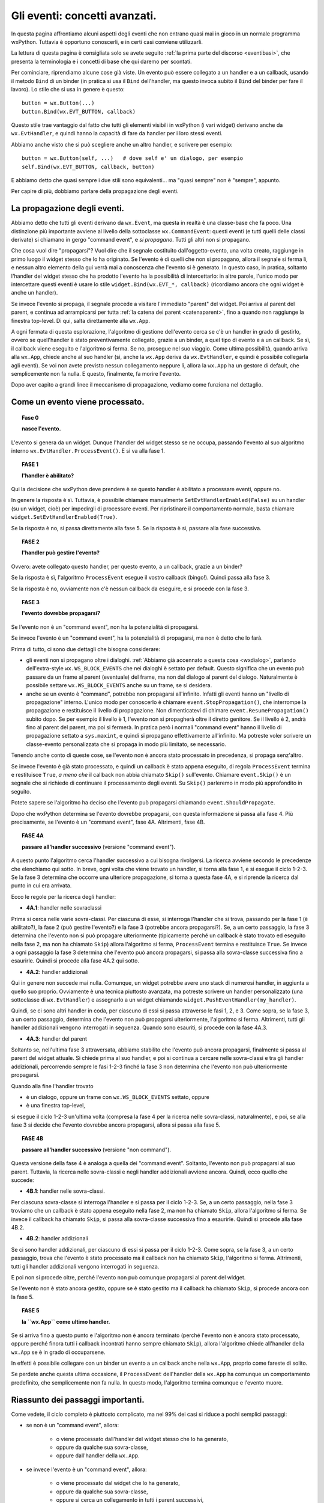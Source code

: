 .. highlight:: python
   :linenothreshold: 5
   
.. _eventi_avanzati:

.. index::
   single: eventi
   
Gli eventi: concetti avanzati.
==============================

In questa pagina affrontiamo alcuni aspetti degli eventi che non entrano quasi mai in gioco in un normale programma wxPython. Tuttavia è opportuno conoscerli, e in certi casi conviene utilizzarli. 

La lettura di questa pagina è consigliata solo se avete seguito :ref:`la prima parte del discorso <eventibasi>`, che presenta la terminologia e i concetti di base che qui daremo per scontati. 

Per cominciare, riprendiamo alcune cose già viste. Un evento può essere collegato a un handler e a un callback, usando il metodo ``Bind`` di un binder (in pratica si usa il ``Bind`` dell'handler, ma questo invoca subito il ``Bind`` del binder per fare il lavoro). Lo stile che si usa in genere è questo::

    button = wx.Button(...)
    button.Bind(wx.EVT_BUTTON, callback)
    
Questo stile trae vantaggio dal fatto che tutti gli elementi visibili in wxPython (i vari widget) derivano anche da ``wx.EvtHandler``, e quindi hanno la capacità di fare da handler per i loro stessi eventi. 

Abbiamo anche visto che si può scegliere anche un altro handler, e scrivere per esempio::

    button = wx.Button(self, ...)   # dove self e' un dialogo, per esempio
    self.Bind(wx.EVT_BUTTON, callback, button)
    
E abbiamo detto che quasi sempre i due stili sono equivalenti... ma "quasi sempre" non è "sempre", appunto. 

Per capire di più, dobbiamo parlare della propagazione degli eventi. 

.. index::
   single: eventi; propagazione
   single: eventi; command event
   single: wx; CommandEvent()
   
La propagazione degli eventi.
-----------------------------

Abbiamo detto che tutti gli eventi derivano da ``wx.Event``, ma questa in realtà è una classe-base che fa poco. Una distinzione più importante avviene al livello della sottoclasse ``wx.CommandEvent``: questi eventi (e tutti quelli delle classi derivate) si chiamano in gergo "command event", e *si propagano*. Tutti gli altri non si propagano. 

Che cosa vuol dire "propagarsi"? Vuol dire che il segnale costituito dall'oggetto-evento, una volta creato, raggiunge in primo luogo il widget stesso che lo ha originato. Se l'evento è di quelli che non si propagano, allora il segnale si ferma lì, e nessun altro elemento della gui verrà mai a conoscenza che l'evento si è generato. In questo caso, in pratica, soltanto l'handler del widget stesso che ha prodotto l'evento ha la possibilità di intercettarlo: in altre parole, l'unico modo per intercettare questi eventi è usare lo stile ``widget.Bind(wx.EVT_*, callback)`` (ricordiamo ancora che ogni widget è anche un handler). 

Se invece l'evento si propaga, il segnale procede a visitare l'immediato "parent" del widget. Poi arriva al parent del parent, e continua ad arrampicarsi per tutta :ref:`la catena dei parent <catenaparent>`, fino a quando non raggiunge la finestra top-level. Di qui, salta direttamente alla ``wx.App``. 

A ogni fermata di questa esplorazione, l'algoritmo di gestione dell'evento cerca se c'è un handler in grado di gestirlo, ovvero se quell'handler è stato preventivamente collegato, grazie a un binder, a quel tipo di evento e a un callback. Se sì, il callback viene eseguito e l'algoritmo si ferma. Se no, prosegue nel suo viaggio. Come ultima possibilità, quando arriva alla ``wx.App``, chiede anche al suo handler (sì, anche la ``wx.App`` deriva da ``wx.EvtHandler``, e quindi è possibile collegarla agli eventi). Se voi non avete previsto nessun collegamento neppure lì, allora la ``wx.App`` ha un gestore di default, che semplicemente non fa nulla. E questo, finalmente, fa morire l'evento. 

Dopo aver capito a grandi linee il meccanismo di propagazione, vediamo come funziona nel dettaglio. 

.. index::
   single: eventi; processamento
   single: eventi; Skip()
   single: wx.EvtHandler; ProcessEvent()
   single: wx.EvtHandler; SetEvtHandlerEnabled()
   single: wx.Event; Skip()
   
Come un evento viene processato. 
--------------------------------

.. topic:: Fase 0

    **nasce l'evento.**

L'evento si genera da un widget. Dunque l'handler del widget stesso se ne occupa, passando l'evento al suo algoritmo interno ``wx.EvtHandler.ProcessEvent()``. E si va alla fase 1.


.. topic:: FASE 1

    **l'handler è abilitato?**

Qui la decisione che wxPython deve prendere è se questo handler è abilitato a processare eventi, oppure no. 

In genere la risposta è sì. Tuttavia, è possibile chiamare manualmente ``SetEvtHandlerEnabled(False)`` su un handler (su un widget, cioè) per impedirgli di processare eventi. Per ripristinare il comportamento normale, basta chiamare ``widget.SetEvtHandlerEnabled(True)``.

Se la risposta è no, si passa direttamente alla fase 5. Se la risposta è sì, passare alla fase successiva.


.. topic:: FASE 2

    **l'handler può gestire l'evento?**

Ovvero: avete collegato questo handler, per questo evento, a un callback, grazie a un binder? 

Se la risposta è sì, l'algoritmo ``ProcessEvent`` esegue il vostro callback (bingo!). Quindi passa alla fase 3. 

Se la risposta è no, ovviamente non c'è nessun callback da eseguire, e si procede con la fase 3.


.. topic:: FASE 3

    **l'evento dovrebbe propagarsi?**

Se l'evento non è un "command event", non ha la potenzialità di propagarsi. 

Se invece l'evento è un "command event", ha la potenzialità di propagarsi, ma non è detto che lo farà. 

Prima di tutto, ci sono due dettagli che bisogna considerare:

* gli eventi non si propagano oltre i dialoghi. :ref:`Abbiamo già accennato a questa cosa <wxdialog>`, parlando dell'extra-style ``wx.WS_BLOCK_EVENTS`` che nei dialoghi è settato per default. Questo significa che un evento può passare da un frame al parent (eventuale) del frame, ma non dal dialogo al parent del dialogo. Naturalmente è possibile settare ``wx.WS_BLOCK_EVENTS`` anche su un frame, se si desidera. 

* anche se un evento è "command", potrebbe non propagarsi all'infinito. Infatti gli eventi hanno un "livello di propagazione" interno. L'unico modo per conoscerlo è chiamare ``event.StopPropagation()``, che interrompe la propagazione e restituisce il livello di propagazione. Non dimenticatevi di chimare ``event.ResumePropagation()`` subito dopo. Se per esempio il livello è 1, l'evento non si propagherà oltre il diretto genitore. Se il livello è 2, andrà fino al parent del parent, ma poi si fermerà. In pratica però i normali "command event" hanno il livello di propagazione settato a ``sys.maxint``, e quindi si propagano effettivamente all'infinito. Ma potreste voler scrivere un classe-evento personalizzata che si propaga in modo più limitato, se necessario.

Tenendo anche conto di queste cose, se l'evento non è ancora stato processato in precedenza, si propaga senz'altro. 

Se invece l'evento è già stato processato, e quindi un callback è stato appena eseguito, di regola ``ProcessEvent`` termina e restituisce ``True``, *a meno che* il callback non abbia chiamato ``Skip()`` sull'evento. Chiamare ``event.Skip()`` è un segnale che si richiede di continuare il processamento degli eventi. Su ``Skip()`` parleremo in modo più approfondito in seguito. 

Potete sapere se l'algoritmo ha deciso che l'evento può propagarsi chiamando ``event.ShouldPropagate``. 

Dopo che wxPython determina se l'evento dovrebbe propagarsi, con questa informazione si passa alla fase 4. Più precisamente, se l'evento è un "command event", fase 4A. Altrimenti, fase 4B.


.. topic:: FASE 4A 

    **passare all'handler successivo** (versione "command event").

A questo punto l'algoritmo cerca l'handler successivo a cui bisogna rivolgersi. La ricerca avviene secondo le precedenze che elenchiamo qui sotto. In breve, ogni volta che viene trovato un handler, si torna alla fase 1, e si esegue il ciclo 1-2-3. Se la fase 3 determina che occorre una ulteriore propagazione, si torna a questa fase 4A, e si riprende la ricerca dal punto in cui era arrivata.

Ecco le regole per la ricerca degli handler: 

* **4A.1**: handler nelle sovraclassi

Prima si cerca nelle varie sovra-classi. Per ciascuna di esse, si interroga l'handler che si trova, passando per la fase 1 (è abilitato?), la fase 2 (può gestire l'evento?) e la fase 3 (potrebbe ancora propagarsi?). Se, a un certo passaggio, la fase 3 determina che l'evento non si può propagare ulteriormente (tipicamente perché un callback è stato trovato ed eseguito nella fase 2, ma non ha chiamato ``Skip``) allora l'algoritmo si ferma, ``ProcessEvent`` termina e restituisce ``True``. Se invece a ogni passaggio la fase 3 determina che l'evento può ancora propagarsi, si passa alla sovra-classe successiva fino a esaurirle. Quindi si procede alla fase 4A.2 qui sotto. 

* **4A.2**: handler addizionali

Qui in genere non succede mai nulla. Comunque, un widget potrebbe avere uno stack di numerosi handler, in aggiunta a quello suo proprio. Ovviamente è una tecnica piuttosto avanzata, ma potreste scrivere un handler personalizzato (una sottoclasse di ``wx.EvtHandler``) e assegnarlo a un widget chiamando ``widget.PushEventHandler(my_handler)``. 

Quindi, se ci sono altri handler in coda, per ciascuno di essi si passa attraverso le fasi 1, 2, e 3. Come sopra, se la fase 3, a un certo passaggio, determina che l'evento non può propagarsi ulteriormente, l'algoritmo si ferma. Altrimenti, tutti gli handler addizionali vengono interrogati in seguenza. Quando sono esauriti, si procede con la fase 4A.3.

* **4A.3**: handler del parent

Soltanto se, nell'ultima fase 3 attraversata, abbiamo stabilito che l'evento può ancora propagarsi, finalmente si passa al parent del widget attuale. Si chiede prima al suo handler, e poi si continua a cercare nelle sovra-classi e tra gli handler addizionali, percorrendo sempre le fasi 1-2-3 finché la fase 3 non determina che l'evento non può ulteriormente propagarsi. 

Quando alla fine l'handler trovato

* è un dialogo, oppure un frame con ``wx.WS_BLOCK_EVENTS`` settato, oppure
* è una finestra top-level, 

si esegue il ciclo 1-2-3 un'ultima volta (compresa la fase 4 per la ricerca nelle sovra-classi, naturalmente), e poi, se alla fase 3 si decide che l'evento dovrebbe ancora propagarsi, allora si passa alla fase 5.


.. topic:: FASE 4B

    **passare all'handler successivo** (versione "non command").

Questa versione della fase 4 è analoga a quella dei "command event". Soltanto, l'evento non può propagarsi al suo parent. Tuttavia, la ricerca nelle sovra-classi e negli handler addizionali avviene ancora. Quindi, ecco quello che succede: 

* **4B.1**: handler nelle sovra-classi. 

Per ciascuna sovra-classe si interroga l'handler e si passa per il ciclo 1-2-3. 
Se, a un certo passaggio, nella fase 3 troviamo che un callback è stato appena eseguito nella fase 2, ma non ha chiamato ``Skip``, allora l'algoritmo si ferma. Se invece il callback ha chiamato ``Skip``, si passa alla sovra-classe successiva fino a esaurirle. Quindi si procede alla fase 4B.2.

* **4B.2**: handler addizionali

Se ci sono handler addizionali, per ciascuno di essi si passa per il ciclo 1-2-3. Come sopra, se la fase 3, a un certo passaggio, trova che l'evento è stato processato ma il callback non ha chiamato ``Skip``, l'algoritmo si ferma. Altrimenti, tutti gli handler addizionali vengono interrogati in seguenza. 

E poi non si procede oltre, perché l'evento non può comunque propagarsi al parent del widget. 

Se l'evento non è stato ancora gestito, oppure se è stato gestito ma il callback ha chiamato ``Skip``, si procede ancora con la fase 5. 


.. topic:: FASE 5

    **la ``wx.App`` come ultimo handler.**

Se si arriva fino a questo punto e l'algoritmo non è ancora terminato (perché l'evento non è ancora stato processato, oppure perché finora tutti i callback incontrati hanno sempre chiamato ``Skip``), allora l'algoritmo chiede all'handler della ``wx.App`` se è in grado di occuparsene. 

In effetti è possibile collegare con un binder un evento a un callback anche nella ``wx.App``, proprio come fareste di solito. 

Se perdete anche questa ultima occasione, il ``ProcessEvent`` dell'handler della ``wx.App`` ha comunque un comportamento predefinito, che semplicemente non fa nulla. In questo modo, l'algoritmo termina comunque e l'evento muore. 


Riassunto dei passaggi importanti.
----------------------------------

Come vedete, il ciclo completo è piuttosto complicato, ma nel 99% dei casi si riduce a pochi semplici passaggi:

* se non è un "command event", allora:

    * o viene processato dall'handler del widget stesso che lo ha generato, 
    * oppure da qualche sua sovra-classe,     
    * oppure dall'handler della ``wx.App``. 
    
* se invece l'evento è un "command event", allora:

    * o viene processato dal widget che lo ha generato, 
    * oppure da qualche sua sovra-classe,
    * oppure si cerca un collegamento in tutti i parent successivi, 
    * fino ad arrivare a un dialogo o a una finestra top-level, 
    * e quindi si conclude cercando un collegamento nell'handler della ``wx.App``. 
    * Se in una di queste stazioni si trova un callback, la propagazione si ferma, a meno che il callback non chiami ``Skip()`` sull'evento. 

.. index::
   single: wx.Event; Skip()
   single: eventi; Skip()

Come funziona ``Skip()``.
-------------------------

``event.Skip()`` può essere chiamato sull'evento, dall'interno di un callback che lo gestisce. Non importa se viene chiamato all'inizio o alla fine del codice del vostro callback: imposta comunque un flag interno all'evento, che segnala all'algoritmo di gestione che dovrebbe continuare il processamento degli eventi in coda. Questo significa: 

* continuare a propagare l'evento corrente (se può farlo), come se non fosse stato trovato nessun callback. 

* processare gli eventi successivi che sono in coda. 

Entrambe queste cose sono importanti, e per quanto riguarda la seconda, bisogna ricordare che spesso una singola azione dell'utente scatena più eventi in successione. 

Per esempio, quando fate clic su un pulsante, producete un ``wx.EVT_LEFT_DOWN``, un ``wx.EVT_LEFT_UP`` e un ``wx.EVT_BUTTON`` in sequenza. Se voi intercettate il primo, e nel callback non chiamate ``Skip()``, gli altri due non verranno mai processati. 

Voi direte: questo è grave solo se voglio intercettare anche un evento successivo; altrimenti, poco male. Ma non è del tutto esatto, perché bloccando il processamento degli eventi potreste comunque impedire a wxPython di invocare il comportamento di default di un widget. Per esempio, quando fate clic sul pulsante, wxPython deve comunque preoccuparsi di cambiare per un istante il suo aspetto per farlo sembrare "abbassato", e poi "rialzarlo". 

Il comportamento di default, quando occorre, *si aggiunge* a quello che voi eventualmente prescrivete nei vostri callback. Più precisamente, arriva *dopo* il vostro, perché è scritto nella sovra-classe madre da cui avete derivato il vostro widget. A questo proposito, c'è un dettaglio (diabolico!) incluso nel nostro schema, che occorre comprendere bene: l'algoritmo di processamento cerca gli handler nelle sovra-classi (fase 4.1) *dopo* aver determinato se l'evento deve propagarsi (fase 3). Quindi, se intercettate un evento e non chiamate ``Skip()`` nel relativo callback, potreste impedire la ricerca di eventuali meccanismi di gestione di default che si trovano nella classe-madre del vostro widget. 

Torniamo all'esempio del clic sul pulsante, che genera ``wx.EVT_LEFT_DOWN``, ``wx.EVT_LEFT_UP`` e ``wx.EVT_BUTTON`` in sequenza. Se voi intercettate il primo e non chiamate ``Skip()``, non solo impedite l'esecuzione di ulteriori callback che potreste aver scritto in corrispondenza del secondo e del terzo; ma inoltre impedirete a wxPython di gestire correttamente lo stato del pulsante. 

Per fortuna, i comportamenti di default di un pulsante sono codificati in risposta a ``wx.EVT_LEFT_DOWN`` e ``wx.EVT_LEFT_UP``, ossia gli eventi che in genere non vi interessano. L'evento che intercettate di solito è ``wx.EVT_BUTTON``, che parte solo *dopo* che tutta la gestione di default del pulsante è stata già completata (in particolare, ``wx.EVT_BUTTON`` è lanciato da ``wx.EVT_LEFT_UP`` alla fine del suo procedimento interno). Quindi potete tranquillamente dimenticarvi di chiamare ``Skip()`` nel callback di un ``wx.EVT_BUTTON``, e il vostro pulsante funzionerà come vi aspettate. 

In genere, tutti i widget fanno partire in coda gli eventi "di più alto livello", che sono quelli che in genere volete intercettare. Così potete risparmiarvi di chiamare ``Skip()`` nel callback, perché wxPython ormai ha già fatto la sua parte. 

Una lezione che si può trarre da tutto questo è: non dovete intercettare ``wx.EVT_LEFT_UP`` su un pulsante, se potete fare la stessa cosa intercettando ``wx.EVT_BUTTON``. 

Una seconda lezione è questa: se siete in dubbio, chiamate ``Skip()``. 


Un esempio per ``Skip()``.
--------------------------

Ecco qualche riga di codice che illustra l'esempio del "clic su un pulsante"::

    class SuperButton(wx.Button):
        def __init__(self, *a, **k): 
            wx.Button.__init__(self, *a, **k)
            self.Bind(wx.EVT_BUTTON, self.on_clic)
            
        def on_clic(self, event):
            print 'clic su SuperButton'
            event.Skip()
        
    class MyButton(SuperButton):
        def __init__(self, *a, **k):
            SuperButton.__init__(self, *a, **k)
            
    class TestEventFrame(wx.Frame): 
        def __init__(self, *a, **k): 
            wx.Frame.__init__(self, *a, **k) 
            p = wx.Panel(self)
            button = MyButton(p, -1, 'clic!', pos=(50, 50)) 
            button.Bind(wx.EVT_LEFT_DOWN, self.on_down) 
            button.Bind(wx.EVT_LEFT_UP, self.on_up) 
            button.Bind(wx.EVT_BUTTON, self.on_clic) 
            button.SetDefault()

        def on_down(self, event): 
            print 'mouse giu'
            event.Skip()
            
        def on_up(self, event):
            print 'mouse su'
            event.Skip()
        
        def on_clic(self, event): 
            print 'clic'
            event.Skip()
            
    app = wx.App(False)
    TestEventFrame(None).Show()
    app.MainLoop()

Come si vede, abbiamo creato una gerarchia di sotto-classi di ``wx.Button`` per testare anche la ricerca degli handler nelle sovra-classi. 

Stiamo intercettando contemporaneamente ``wx.EVT_LEFT_DOWN``, ``wx.EVT_LEFT_UP`` e ``wx.EVT_BUTTON``. Nella configurazione di base, tutti i callback chiamano ``Skip()``. Se provate a eseguire adesso lo script, trovate che l'ordine in cui i callback sono chiamati rispecchia la normale ricerca degli handler: prima ``on_down``, poi ``on_up``, poi ``on_clic`` e infine ``SuperButton.on_clic``. 

Avvertenza: abbiamo un piccolo problema terminologico. Da questo momento, quando dico "pulsante" intendo "pulsante sinistro del mouse". Quando dico "bottone" mi riferisco invece al ``wx.Button`` disegnato sullo schermo. 

Osserviamo più da vicino, con l'avvertenza che quanto segue potrebbe differire tra le varie piattaforme. Se abbassate il pulsante del mouse, ma poi allontanate il puntatore dall'area del bottone prima di rilasciarlo, allora verranno catturati il ``wx.EVT_LEFT_DOWN`` e anche il ``wx.EVT_LEFT_UP``, *tuttavia* il ``wx.EVT_BUTTON`` non verrà emesso. wxPython sa che il secondo evento "appartiene" ugualmente al bottone, anche se il puntatore si è spostato nel frattempo: lo sa perché ha avuto modo di completare correttamente il processo interno del primo evento, e adesso si aspetta che il prossimo ``wx.EVT_LEFT_UP`` sia da attribuire al bottone. Tuttavia, quando il ``wx.EVT_LEFT_UP`` effettivamente si verifica, wxPython non innesca anche il ``wx.EVT_BUTTON``, se il puntatore non è rimasto nell'area del bottone. 

Specularmente, se abbassate il pulsante del mouse fuori dall'area del bottone, e poi lo rilasciate dopo averlo spostato all'interno dell'area, vedrete comparire soltanto un ``wx.EVT_LEFT_UP`` "orfano" (e ovviamente nessun ``wx.EVT_BUTTON``).

Adesso, per prima cosa provate a eliminare lo ``Skip`` di ``on_clic`` (riga 34). Il risultato è che ``SuperButton.on_clic`` non verrà più eseguito. D'altra parte però il pulsante funzionerà correttamente, perché non c'è nessuna particolare routine di default che ``wx.Button`` deve svolgere in risposta a un ``wx.EVT_BUTTON``. 

Invece, provate a togliere lo ``Skip`` di ``on_down`` (riga 26): il vostro callback verrà ovviamente ancora eseguito, ma ciò che succede dopo comincia a diventare... strano. La ricerca di handler nelle sovra-classi si arresta, e pertanto wxPython non è in grado di gestire il corretto funzionamento del bottone: notate infatti che non assume il caratteristico aspetto "abbassato". 

Il ``wx.EVT_LEFT_UP`` (contrariamente a quando forse vi aspettate) viene ancora emesso quando sollevate il pulsante: in realtà l'oggetto-evento del mouse (l'istanza della classe ``wx.MouseEvent``) è creato da wxPython allo startup dell'applicazione, e resta sempre in circolazione: assume di volta in volta differenti "event type" (e quindi può essere collegato da differenti binder) a seconda dell'azione specifica del mouse in quel momento. Quindi non c'è niente di strano che un ``wx.EVT_LEFT_UP`` venga ugualmente ricosciuto e catturato, se rilasciate il pulsante del mouse finché il puntatore è ancora nell'area del bottone. 

Notate però che, se prima di risollevare il mouse allontanate il puntatore dall'area del bottone, allora il ``wx.EVT_LEFT_UP`` questa volta non verrà catturato: questo è spia di un cambiamento importante. A causa della gestione non completa del precedente ``wx.EVT_LEFT_DOWN``, adesso wxPython non è più in grado di capire che il ``wx.EVT_LEFT_UP`` deve essere attribuito comunque al bottone. Inutile dire che, in queste circostanze, non c'è modo per ``wx.EVT_LEFT_UP`` di chiudere in bellezza innescando il ``wx.EVT_BUTTON``, anche rimanete con il puntatore all'interno dell'area del bottone. Quando non avete eseguito il gestore di default del ``wx.EVT_LEFT_DOWN``, avete spezzato irrimediabilmente il meccanismo: una sequenza di "giù" e poi "su", sia pure nell'area del bottone, non basta più a far partire il ``wx.EVT_BUTTON``.

Se infine togliete lo ``Skip`` del callback ``on_up`` (riga 30), le cose diventano se possibile ancora più strane. Chiaramente i callback ``on_down`` e ``on_up`` vengono eseguiti, ma da quel momento tutto smette di funzionare correttamente. wxPython non ha modo di completare la gestione di ``wx.EVT_LEFT_UP``, e quindi nessun ``wx.EVT_BUTTON`` viene innescato. Ma ciò che è peggio, il bottone resta costantemente "premuto" rifiutando di resettarsi (potete passarci sopra il puntatore del mouse per convincervi del problema). Inoltre, adesso wxPython attribuisce ogni successivo clic del mouse al bottone: fate clic al di fuori del bottone, e vedrete che i vostri callback continuano a essere chiamati lo stesso. Ovviamente, siccome tutti i clic sono attribuiti al bottone, non potete nemmeno più chiudere la finestra dell'applicazione!

Impressionante, vero? Ovviamente questa non è una conseguenza generale che avviene ogni volta che dimenticate di chiamare ``Skip`` al momento giusto. In questo caso, molto dipende dal tipo di gestione interna che avviene nei ``wx.Button``.

Tuttavia, la regola generale resta quella: se siete in dubbio, chiamate ``Skip``.

.. index::
   single: eventi; Bind()
   single: eventi; propagazione

.. _tre_stili_di_bind:

``Bind`` e la propagazione degli eventi.
----------------------------------------

Finalmente siamo in grado di rispondere alla domanda da cui eravamo partiti: che differenza c'è tra ``widget.Bind(...)`` e ``self.Bind(..., button)``?

Per la precisione, ci sono tre modi differenti di usare ``Bind``. Per esempio::

    # 'button' e' un pulsante, 'self' e' il panel/frame/dialog che lo contiene
    
    button.Bind(wx.EVT_BUTTON, self.callback)        # (1)
    self.Bind(wx.EVT_BUTTON, self.callback, button)  # (2)
    self.Bind(wx.EVT_BUTTON, self.callback)          # (3)

Lo stile (1) collega l'evento generato da ``button`` direttamente all'handler ``button``. Questo significa che l'handler ``button`` sarà il primo a ricevere l'evento, e se ne occuperà eseguendo ``self.callback``. Se al suo interno ``self.callback`` non chiama ``Skip``, l'evento non si propagherà oltre. Nove volte su dieci, questo è lo stile di collegamento che vi serve davvero. 

Lo stile (2) collega l'evento generato da ``button`` all'handler di ``self`` (che nel nostro esempio potrebbe essere un panel, o un altro contenitore). Nove volte su dieci, questo stile ha lo stesso effetto del precedente. Tuttavia è importante capire che in questo caso l'evento viene catturato solo dopo che si è propagato qualche volta. La catena dei parent da ``button`` a ``self`` potrebbe anche essere lunga. Se nessun altro handler interviene a gestire l'evento prima di ``self``, allora effettivamente non c'è differenza tra lo stile (1) e lo stile (2). Lo stile (2) torna utile solo nei casi un cui è utile inserire diversi handler lungo la catena di propagazione.  

Ecco un esempio pratico:: 

    from itertools import cycle

    class ColoredButton(wx.Button):
        def __init__(self, *a, **k):
            wx.Button.__init__(self, *a, **k)
            self.Bind(wx.EVT_BUTTON, self.change_color)
            self.color = cycle(('green', 'yellow', 'red'))
            self.SetBackgroundColour(self.color.next())
            
        def change_color(self, event): 
            self.SetBackgroundColour(self.color.next())
            event.Skip()


    class TopFrame(wx.Frame): 
        def __init__(self, *a, **k): 
            wx.Frame.__init__(self, *a, **k) 
            panel = wx.Panel(self)
            button = ColoredButton(panel, -1, 'clic!', pos=(50, 50)) 
            panel.Bind(wx.EVT_BUTTON, self.on_clic, button) 

        def on_clic(self, event): 
            print 'qui facciamo il vero lavoro...'


    app = wx.App(False)
    TopFrame(None).Show()
    app.MainLoop()

Abbiamo definito un pulsante personalizzato ``ColoredButton`` che cambia colore ogni volta che facciamo clic. Questo comportamento è codificato dal callback ``change_color``, che è collegato direttamente all'handler del pulsante stesso (riga 6: utilizziamo il primo stile). Notate che ``change_color`` chiama ``Skip``, permettendo all'evento di propagarsi per essere intercettato anche in seguito. 

Infatti, quando vogliamo usare il nostro pulsante nel mondo reale, è necessario preservare il suo comportamento di default (cambiare colore), e aggiungere il lavoro vero e proprio che vogliamo fargli fare nella nostra applicazione. Il modo è semplice: basta aspettare che l'evento arrivi al contenitore superiore (in questo caso ``panel``), e intercettarlo di nuovo (riga 20: qui usiamo il secondo stile!). 

Lo stile (3), infine, è incluso solo per maggiore chiarezza: infatti è identico allo stile (1) dal punto di vista della semantica. In entrambi i casi, colleghiamo un handler a un evento. Significa che l'handler gestirà quell'evento, ogni volta che passerà da lui, *non importa da dove provenga*. La differenza, chiaramente, è nel contesto. Nel caso dello stile (1), l'handler è un ``wx.Button`` o un altro widget specifico. E' altamente improbabile che un ``wx.Button`` sia parent di qualche altro ``wx.Button``, quindi gli unici ``wx.EVT_BUTTON`` che gli capiteranno mai sotto mano saranno quelli che emette lui stesso. D'altra parte, nel caso dello stile (3), l'handler è un contenitore che potrebbe avere al suo interno numerosi ``wx.Button``. L'handler gestirà i ``wx.EVT_BUTTON`` di *tutti* i pulsanti che sono (anche indirettamente) suoi figli. 

Naturalmente, all'interno del callback potete chiamare ``event.GetEventObject()`` e risalire così al pulsante specifico che ha emesso l'evento. Ecco un esempio::

    class TopFrame(wx.Frame): 
        def __init__(self, *a, **k): 
            wx.Frame.__init__(self, *a, **k) 
            panel = wx.Panel(self)
            button_A = wx.Button(panel, -1, 'A', pos=(50, 50)) 
            button_B = wx.Button(panel, -1, 'B', pos=(50, 100))
            panel.Bind(wx.EVT_BUTTON, self.on_clic) 

        def on_clic(self, event): 
            print 'premuto', event.GetEventObject().GetLabel()


    app = wx.App(False)
    TopFrame(None).Show()
    app.MainLoop()

Ricapitolando: lo stile (1) e lo stile (3) dicono entrambi all'handler di gestire ogni evento di quel tipo, non importa da dove è partito. Lo stile (2) dice all'handler di gestire solo gli eventi di quel tipo che sono partiti da un posto specifico. Lo stile (1) e lo stile (3) sono in effetti identici nella semantica: lo stile (3) è semplicemente lo stile (1) applicato a un contenitore. 

Nella pratica, lo stile (1) è quello che va bene nella maggior parte dei casi. Lo stile (2) può aver senso se avete in mente di intercettare più di una volta lo stesso evento. Lo stile (3) è usato raramente, perché ha il problema di intercettare più di quanto in genere si vorrebbe. 


``Bind`` per gli eventi "non command". 
--------------------------------------

C'è un'altra ragione importante per cui lo stile (1) è quello più utilizzato. 

Di fatto, è **l'unico** stile di collegamento che potete usare per gli eventi non "command". Infatti, siccome questi non si propagano, la vostra unica chance di intercettarli è rivolgengovi all'handler dello stesso widget che li ha generati. 

Di conseguenza, lo stile (1) va bene per tutti gli eventi, "command" e no. 

Ricordatevi comunque di chiamare ``Skip`` nel callback degli eventi "non command", per permettere a wxPython di ricercare il comportamento predefinito nelle sovra-classi.


